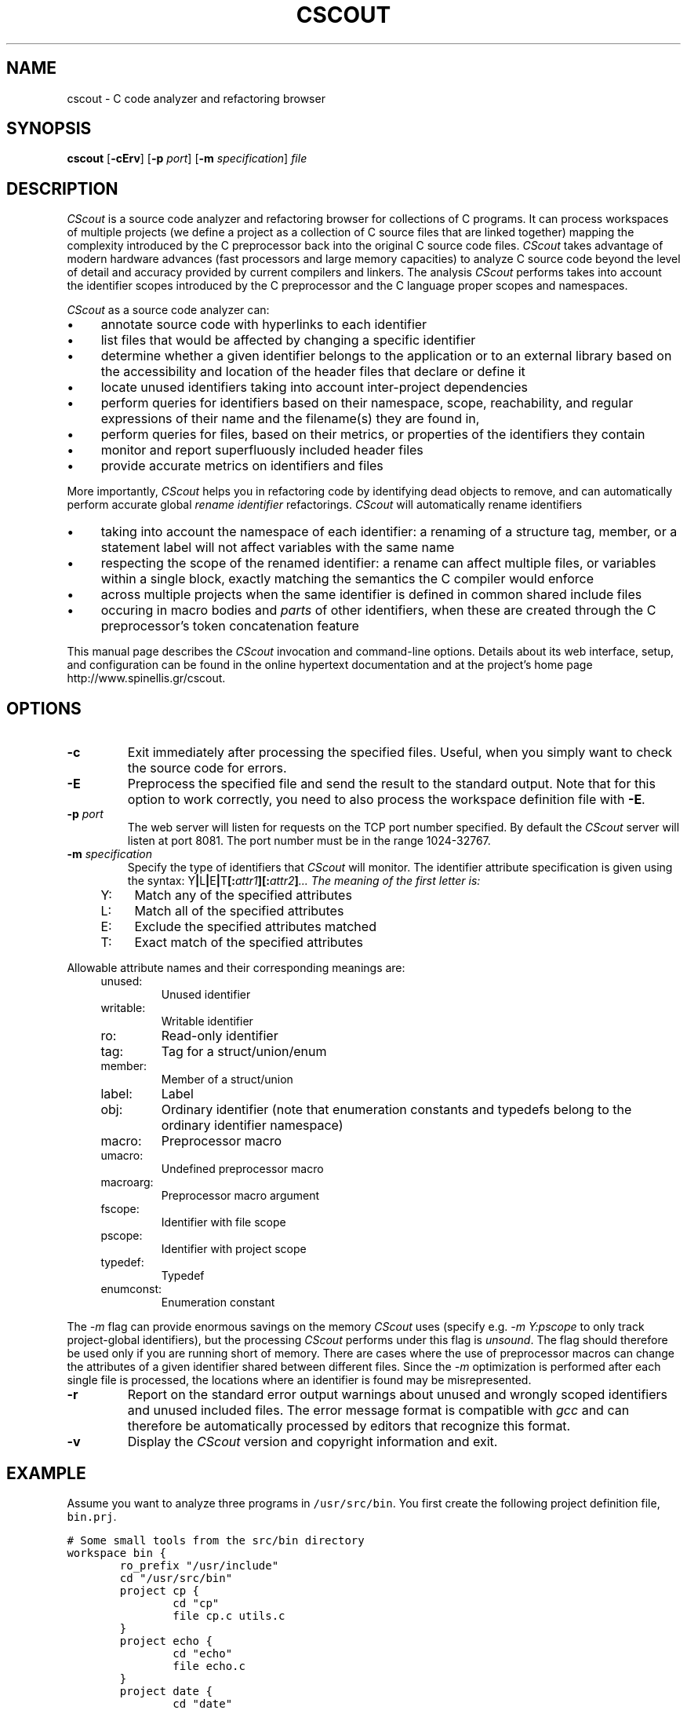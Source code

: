 .TH CSCOUT 1 "12 August 2003"
.\" 
.\" (C) Copyright 2003 Diomidis Spinellis.  All rights reserved.
.\" 
.\" This software can be copied, distributed, and used subject to the
.\" terms of the CScout public license available in the CScout documentation 
.\" and online at http://www.spinellis.gr/cscout/doc/license.html
.\" 
.\" THIS SOFTWARE IS PROVIDED ``AS IS'' AND WITHOUT ANY EXPRESS OR IMPLIED
.\" WARRANTIES, INCLUDING, WITHOUT LIMITATION, THE IMPLIED WARRANTIES OF
.\" MERCHANTIBILITY AND FITNESS FOR A PARTICULAR PURPOSE.
.\"
.\" $Id: cscout.1,v 1.6 2003/08/21 19:30:16 dds Exp $
.\"
.SH NAME
cscout \- C code analyzer and refactoring browser
.SH SYNOPSIS
\fBcscout\fP 
[\fB\-cErv\fP]
[\fB\-p\fP \fIport\fP]
[\fB\-m\fP \fIspecification\fP]
\fIfile\fR
.SH DESCRIPTION
\fICScout\fP is a source code analyzer and refactoring browser for collections
of C programs.
It can process workspaces of multiple projects (we define
a project as a collection of C source files that are linked together)
mapping the complexity introduced by the C preprocessor back into the
original C source code files. 
\fICScout\fP takes advantage of modern hardware
advances (fast processors and large memory capacities) to analyze C
source code beyond the level of detail and accuracy provided by current
compilers and linkers.
The analysis \fICScout\fP performs takes into account
the identifier scopes introduced by the C preprocessor and the C language
proper scopes and namespaces.
.PP
\fICScout\fP as a source code analyzer can:
.IP \(bu 4
annotate source code with hyperlinks to each identifier
.IP \(bu 4
list files that would be affected by changing a specific identifier
.IP \(bu 4
determine whether a given identifier belongs to the application
or to an external library based on the accessibility and location of the
header files that declare or define it
.IP \(bu 4
locate unused identifiers taking into account inter-project 
dependencies
.IP \(bu 4
perform queries for identifiers based on their namespace,
scope, reachability, and regular expressions of their name and the
filename(s) they are found in,
.IP \(bu 4
perform queries for files, based on their metrics, or properties
of the identifiers they contain
.IP \(bu 4
monitor and report superfluously included header files
.IP \(bu 4
provide accurate metrics on identifiers and files

.PP

More importantly,
\fICScout\fP helps you in refactoring code by identifying dead objects
to remove, and
can automatically perform accurate global \fIrename identifier\fP
refactorings.
\fICScout\fP will automatically rename identifiers
.IP \(bu 4
taking into account the namespace of each identifier: a renaming of
a structure tag, member, or a statement label will not affect variables
with the same name
.IP \(bu 4
respecting the scope of the renamed identifier: a rename can affect
multiple files, or variables within a single block, exactly matching
the semantics the C compiler would enforce
.IP \(bu 4
across multiple projects when the same identifier is defined in
common shared include files
.IP \(bu 4
occuring in macro bodies and \fIparts\fP of other identifiers,
when these are created through the C preprocessor's token concatenation
feature

.PP
This manual page describes the \fICScout\fP invocation and command-line
options.
Details about its web interface, setup, and configuration can be
found in the online hypertext documentation and at the project's home page
http://www.spinellis.gr/cscout.
.PP
.SH OPTIONS
.IP "\fB\-c\fP"
Exit immediately after processing the specified files.
Useful, when you simply want to check the source code for errors.
.IP "\fB\-E\fP"
Preprocess the specified file and send the result to the standard
output.
Note that for this option to work correctly, you need to 
also process the workspace definition file with \fB-E\fP.
.IP "\fB\-p\fP \fIport\fP"
The web server will listen for requests on the TCP port number specified.
By default the \fICScout\fP server will listen at port 8081.
The port number must be in the range 1024-32767.
.IP "\fB\-m\fP \fIspecification\fP"
Specify the type of identifiers that \fICScout\fP will monitor.
The identifier attribute specification is given using the syntax: 
Y\fB|\fPL\fB|\fPE\fB|\fPT\fB[:\fP\fIattr1\fB][:\fP\fIattr2\fP\fB]\fP...
The meaning of the first letter is:
.RS 4
.IP "Y:" 4
Match any of the specified attributes
.IP "L:" 4
Match all of the specified attributes
.IP "E:" 4
Exclude the specified attributes matched
.IP "T:" 4
Exact match of the specified attributes
.RE
.PP
Allowable attribute names and their corresponding meanings are:
.RS 4
.IP "unused:"
Unused identifier
.IP "writable:"
Writable identifier
.IP "ro:"
Read-only identifier
.IP "tag:"
Tag for a struct/union/enum
.IP "member:"
Member of a struct/union
.IP "label:"
Label
.IP "obj:"
Ordinary identifier
(note that enumeration constants and typedefs belong to the ordinary
identifier namespace)
.IP "macro:"
Preprocessor macro
.IP "umacro:"
Undefined preprocessor macro
.IP "macroarg:"
Preprocessor macro argument
.IP "fscope:"
Identifier with file scope
.IP "pscope:"
Identifier with project scope
.IP "typedef:"
Typedef
.IP "enumconst:"
Enumeration constant
.RE
.PP
The \fI-m\fP flag can provide enormous savings on the memory \fICScout\fP
uses (specify e.g. \fI-m Y:pscope\fP to only track project-global identifiers),
but the processing \fICScout\fP performs under this flag is \fIunsound\fP.
The flag should therefore be used only if you are running short
of memory.
There are cases where the use of preprocessor macros
can change the attributes of a given identifier shared
between different files.
Since the \fI-m\fP optimization is performed after each single file is
processed, the locations where an identifier is found may be misrepresented.
.IP "\fB\-r\fP"
Report on the standard error output warnings about unused and wrongly
scoped identifiers and unused included files.
The error message format is compatible with \fIgcc\fP and can
therefore be automatically processed by editors that recognize this
format.
.IP "\fB\-v\fP"
Display  the \fICScout\fP version and copyright information and exit.
.PP
.SH EXAMPLE
Assume you want to analyze three programs in \fC/usr/src/bin\fP.
You first create the following project definition file,
\fCbin.prj\fP.
.PP
.DS
.ft C
.nf
# Some small tools from the src/bin directory
workspace bin {
        ro_prefix "/usr/include"
        cd "/usr/src/bin"
        project cp {
                cd "cp"
                file cp.c utils.c
        }
        project echo {
                cd "echo"
                file echo.c
        }
        project date {
                cd "date"
                file date.c
        }
}
.ft P
.fi
.DE
.PP
Then you compile the workspace file \fCbin.prj\fP
by running the \fICScout\fP workspace compiler \fIcswc\fP on it,
and finally you run \fIcscout\fP on the compiled workspace file.
At that point you are ready to analyze your code and rename its identifiers
through your web browser.
.PP
.DS
.ft C
.nf
$ cswc bin.prj >bin.cs
$ cscout bin.cs
Processing workspace bin
Entering directory /usr/src/bin
Processing project cp
Entering directory cp
Processing file cp.c
Done processing file cp.c
Processing file utils.c
Done processing file utils.c
Exiting directory cp
Done processing project cp
Processing project echo
Entering directory echo
Processing file echo.c
Done processing file echo.c
Exiting directory echo
Done processing project echo
Processing project date
Entering directory date
Processing file date.c
Done processing file date.c
Exiting directory date
Done processing project date
Exiting directory /usr/src/bin
Done processing workspace bin
Post-processing /usr/home/dds/src/cscout/bin.c
[...]
Post-processing /vol/src/bin/cp/cp.c
Post-processing /vol/src/bin/cp/extern.h
Post-processing /vol/src/bin/cp/utils.c
Post-processing /vol/src/bin/date/date.c
Post-processing /vol/src/bin/date/extern.h
Post-processing /vol/src/bin/date/vary.h
Post-processing /vol/src/bin/echo/echo.c
Processing identifiers
100%
We are now ready to serve you at http://localhost:8081
.ft P
.fi
.DE
.PP
.SH "SEE ALSO"
cswc(1)
.SH AUTHOR
(C) Copyright 2003 Diomidis Spinellis.
